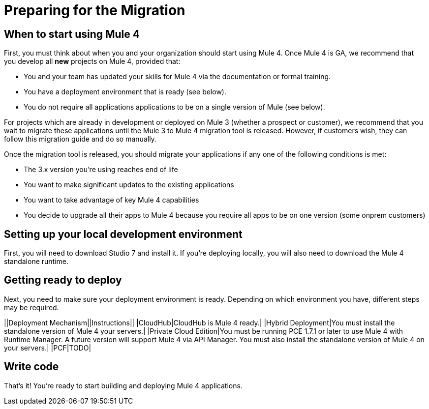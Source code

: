 // Contacts/SMEs: Esteban Wasinger, Ana Felisatti, Mariano Gonzalez
= Preparing for the Migration

== When to start using Mule 4

First, you must think about when you and your organization should start using Mule 4. Once Mule 4 is GA, 
we recommend that you develop all *new* projects on Mule 4, provided that:

* You and your team has updated your skills for Mule 4 via the documentation or formal training.
* You have a deployment environment that is ready (see below).
* You do not require all applications applications to be on a single version of Mule (see below).

For projects which are already in development or deployed on Mule 3 (whether a prospect or customer), we recommend that you
wait to migrate these applications until the Mule 3 to Mule 4 migration tool is released. However, if customers wish,
they can follow this migration guide and do so manually. 

Once the migration tool is released, you should migrate your applications if any one of the following conditions is met:

* The 3.x version you're using reaches end of life
* You want to make significant updates to the existing applications
* You want to take advantage of key Mule 4 capabilities
* You decide to upgrade all their apps to Mule 4 because you require all apps to be on one version (some onprem customers)

== Setting up your local development environment

First, you will need to download Studio 7 and install it. If you're deploying locally, you will also need to download the Mule 4 standalone runtime.

// TODO link to pages

== Getting ready to deploy
Next, you need to make sure your deployment environment is ready. Depending on which environment you have, different steps may be required.

||Deployment Mechanism||Instructions||
|CloudHub|CloudHub is Mule 4 ready.|
|Hybrid Deployment|You must install the standalone version of Mule 4 your servers.|
|Private Cloud Edition|You must be running PCE 1.7.1 or later to use Mule 4 with Runtime Manager. A future version will support Mule 4 via API Manager. You must also install the standalone version of Mule 4 on your servers.|
|PCF|TODO|

// TODO link to instructions about installing standalone Mule 4

== Write code
That's it! You're ready to start building and deploying Mule 4 applications.